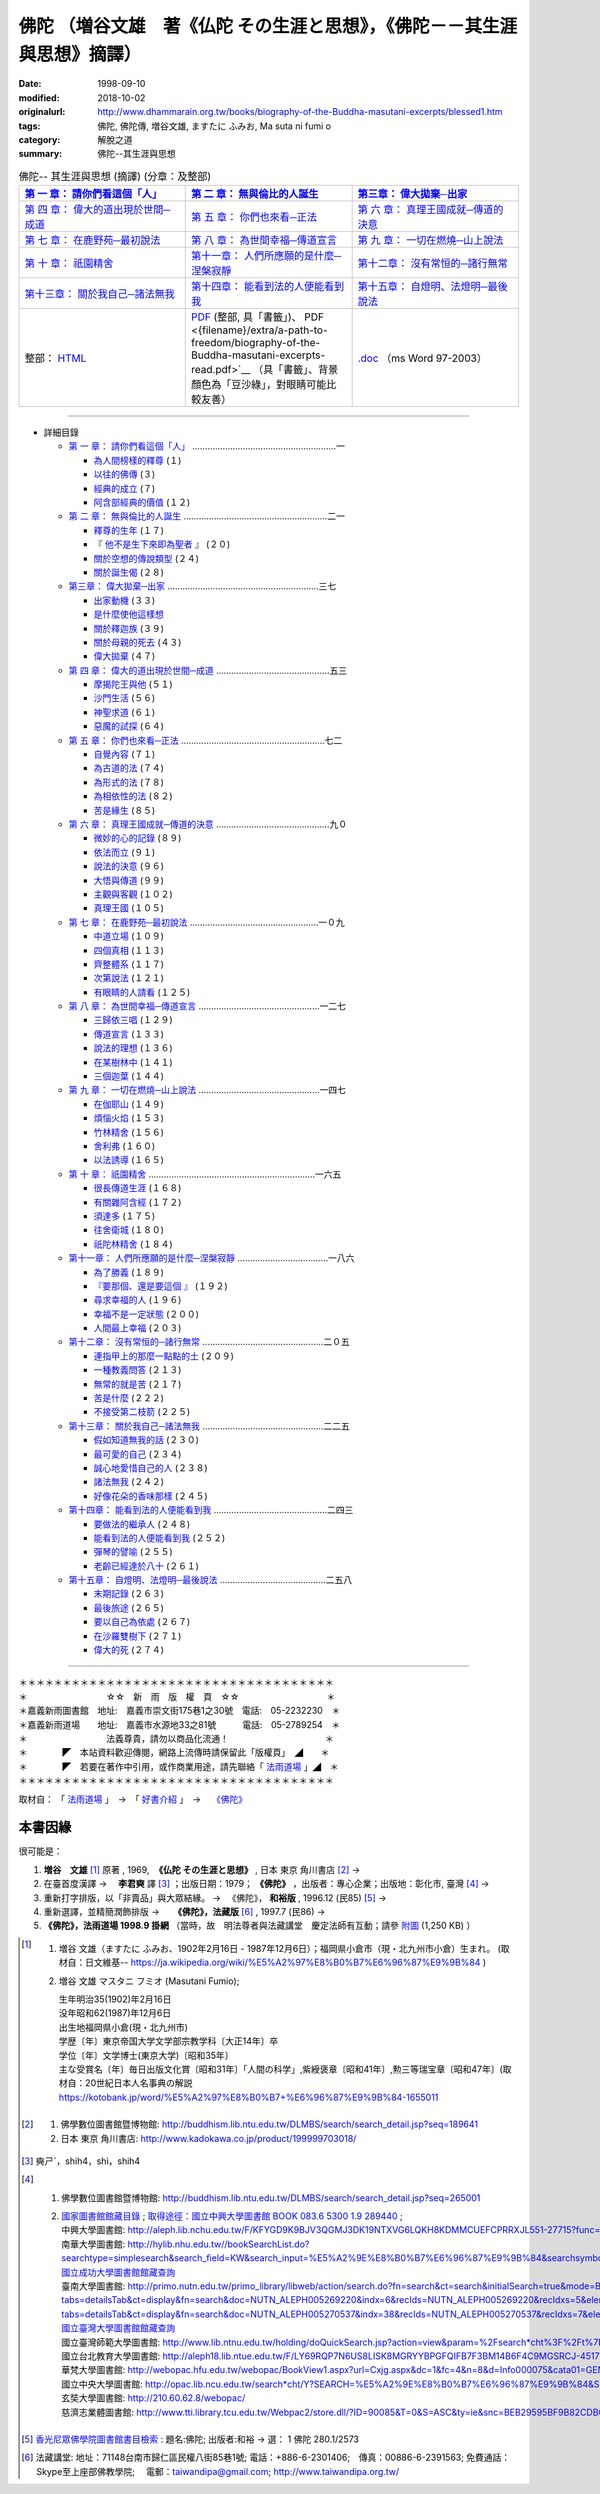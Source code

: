 ============================================================================
佛陀 （増谷文雄　著《仏陀 その生涯と思想》，《佛陀－－其生涯與思想》摘譯）
============================================================================

:date: 1998-09-10
:modified: 2018-10-02
:originalurl: http://www.dhammarain.org.tw/books/biography-of-the-Buddha-masutani-excerpts/blessed1.htm
:tags: 佛陀, 佛陀傳, 増谷文雄, ますたに ふみお, Ma suta ni  fumi o
:category: 解脫之道
:summary: 佛陀--其生涯與思想


.. list-table:: 佛陀-- 其生涯與思想 (摘譯) (分章：及整部)
   :widths: 30 30 30
   :header-rows: 1

   * - `第 一 章： 請你們看這個「人」 <{filename}biography-of-the-Buddha-masutani-excerpts-chap01%zh.rst>`__
     - `第 二 章： 無與倫比的人誕生 <{filename}biography-of-the-Buddha-masutani-excerpts-chap02%zh.rst>`__ 
     - `第三章： 偉大拋棄─出家 <{filename}biography-of-the-Buddha-masutani-excerpts-chap03%zh.rst>`__
 
   * - `第 四 章： 偉大的道出現於世間─成道 <{filename}biography-of-the-Buddha-masutani-excerpts-chap04%zh.rst>`__ 
     - `第 五 章： 你們也來看─正法 <{filename}biography-of-the-Buddha-masutani-excerpts-chap05%zh.rst>`__ 
     - `第 六 章： 真理王國成就─傳道的決意 <{filename}biography-of-the-Buddha-masutani-excerpts-chap06%zh.rst>`__ 

   * - `第 七 章： 在鹿野苑─最初說法 <{filename}biography-of-the-Buddha-masutani-excerpts-chap07%zh.rst>`__ 
     - `第 八 章： 為世間幸福─傳道宣言 <{filename}biography-of-the-Buddha-masutani-excerpts-chap08%zh.rst>`__ 
     - `第 九 章： 一切在燃燒─山上說法 <{filename}biography-of-the-Buddha-masutani-excerpts-chap09%zh.rst>`__ 

   * - `第 十 章： 祇園精舍 <{filename}biography-of-the-Buddha-masutani-excerpts-chap10%zh.rst>`__ 
     - `第十一章： 人們所應願的是什麼─涅槃寂靜 <{filename}biography-of-the-Buddha-masutani-excerpts-chap11%zh.rst>`__ 
     - `第十二章： 沒有常恒的─諸行無常 <{filename}biography-of-the-Buddha-masutani-excerpts-chap12%zh.rst>`__ 

   * - `第十三章： 關於我自己─諸法無我 <{filename}biography-of-the-Buddha-masutani-excerpts-chap13%zh.rst>`__ 
     - `第十四章： 能看到法的人便能看到我 <{filename}biography-of-the-Buddha-masutani-excerpts-chap14%zh.rst>`__ 
     - `第十五章： 自燈明、法燈明─最後說法 <{filename}biography-of-the-Buddha-masutani-excerpts-chap15%zh.rst>`__ 

   * - 整部： `HTML <{filename}biography-of-the-Buddha-masutani-excerpts-full%zh.rst>`__
     - `PDF <{filename}/extra/a-path-to-freedom/biography-of-the-Buddha-masutani-excerpts.pdf>`__ (整部, 具「書籤」)、 PDF <{filename}/extra/a-path-to-freedom/biography-of-the-Buddha-masutani-excerpts-read.pdf>`__ （具「書籤」、背景顏色為「豆沙綠」，對眼睛可能比較友善）
     - `.doc <{filename}/extra/a-path-to-freedom/biography-of-the-Buddha-masutani-excerpts.doc>`__ （ms Word 97-2003）

---------------------------

- 詳細目錄

  - `第 一 章： 請你們看這個「人」 <{filename}biography-of-the-Buddha-masutani-excerpts-chap01%zh.rst>`__ …………………………………………………一 

    - `為人間榜樣的釋尊 <{filename}biography-of-the-Buddha-masutani-excerpts-chap01%zh.rst#chap01a>`_ (１)　
    - `以往的佛傳 <{filename}biography-of-the-Buddha-masutani-excerpts-chap01%zh.rst#chap01b>`_ (３) 　　　　　
    - `經典的成立 <{filename}biography-of-the-Buddha-masutani-excerpts-chap01%zh.rst#chap01c>`_ (７)　
    - `阿含部經典的價值 <{filename}biography-of-the-Buddha-masutani-excerpts-chap01%zh.rst#chap01d>`_ (１２)

  - `第 二 章： 無與倫比的人誕生 <{filename}biography-of-the-Buddha-masutani-excerpts-chap02%zh.rst>`__  …………………………………………………二一

    - `釋尊的生年 <{filename}biography-of-the-Buddha-masutani-excerpts-chap02%zh.rst#chap02a>`_ (１７)　
    - 『 `他不是生下來即為聖者 <{filename}biography-of-the-Buddha-masutani-excerpts-chap02%zh.rst#chap02b>`_ 』 (２０) 　　　　　
    - `關於空想的傳說類型 <{filename}biography-of-the-Buddha-masutani-excerpts-chap02%zh.rst#chap02c>`_ (２４)　
    - `關於誕生偈 <{filename}biography-of-the-Buddha-masutani-excerpts-chap02%zh.rst#chap02d>`_ (２８)

  - `第三章： 偉大拋棄─出家 <{filename}biography-of-the-Buddha-masutani-excerpts-chap03%zh.rst>`__ ……………………………………………………三七

    - `出家動機 <{filename}biography-of-the-Buddha-masutani-excerpts-chap03%zh.rst#chap03a>`_ (３３)　
    - `是什麼使他這樣想 <{filename}biography-of-the-Buddha-masutani-excerpts-chap03%zh.rst#chap03b>`_ 　　　　
    - `關於釋迦族 <{filename}biography-of-the-Buddha-masutani-excerpts-chap03%zh.rst#chap03c>`_ (３９)　
    - `關於母親的死去 <{filename}biography-of-the-Buddha-masutani-excerpts-chap03%zh.rst#chap03d>`_ (４３) 
    - `偉大拋棄 <{filename}biography-of-the-Buddha-masutani-excerpts-chap03%zh.rst#chap03e>`_ (４７)

  - `第 四 章： 偉大的道出現於世間─成道 <{filename}biography-of-the-Buddha-masutani-excerpts-chap04%zh.rst>`__  ………………………………………五三

    - `摩揭陀王與他 <{filename}biography-of-the-Buddha-masutani-excerpts-chap04%zh.rst#chap04a>`_ (５１)　
    - `沙門生活 <{filename}biography-of-the-Buddha-masutani-excerpts-chap04%zh.rst#chap04b>`_ (５６) 　　　　　
    - `神聖求道 <{filename}biography-of-the-Buddha-masutani-excerpts-chap04%zh.rst#chap04c>`_ (６１)　
    - `惡魔的試探 <{filename}biography-of-the-Buddha-masutani-excerpts-chap04%zh.rst#chap04d>`_ (６４)

  - `第 五 章： 你們也來看─正法 <{filename}biography-of-the-Buddha-masutani-excerpts-chap05%zh.rst>`__  …………………………………………………七二 　　　　　

    - `自覺內容 <{filename}biography-of-the-Buddha-masutani-excerpts-chap05%zh.rst#chap05a>`_ (７１)　
    - `為古道的法 <{filename}biography-of-the-Buddha-masutani-excerpts-chap05%zh.rst#chap05b>`_ (７４)　
    - `為形式的法 <{filename}biography-of-the-Buddha-masutani-excerpts-chap05%zh.rst#chap05c>`_ (７８) 　　　　　
    - `為相依性的法 <{filename}biography-of-the-Buddha-masutani-excerpts-chap05%zh.rst#chap05d>`_ (８２)　
    - `苦是緣生 <{filename}biography-of-the-Buddha-masutani-excerpts-chap05%zh.rst#chap05e>`_ (８５)

  - `第 六 章： 真理王國成就─傳道的決意 <{filename}biography-of-the-Buddha-masutani-excerpts-chap06%zh.rst>`__  ………………………………………九０ 　　　　　

    - `微妙的心的記錄 <{filename}biography-of-the-Buddha-masutani-excerpts-chap06%zh.rst#chap06a>`_ (８９)　
    - `依法而立 <{filename}biography-of-the-Buddha-masutani-excerpts-chap06%zh.rst#chap06b>`_ (９１) 　　　　　
    - `說法的決意 <{filename}biography-of-the-Buddha-masutani-excerpts-chap06%zh.rst#chap06c>`_ (９６)　
    - `大悟與傳道 <{filename}biography-of-the-Buddha-masutani-excerpts-chap06%zh.rst#chap06d>`_ (９９) 　　　　　
    - `主觀與客觀 <{filename}biography-of-the-Buddha-masutani-excerpts-chap06%zh.rst#chap06e>`_ (１０２)　
    - `真理王國 <{filename}biography-of-the-Buddha-masutani-excerpts-chap06%zh.rst#chap06f>`_ (１０５)

  - `第 七 章： 在鹿野苑─最初說法 <{filename}biography-of-the-Buddha-masutani-excerpts-chap07%zh.rst>`__ ……………………………………………一０九 　　　　　

    - `中道立場 <{filename}biography-of-the-Buddha-masutani-excerpts-chap07%zh.rst#chap07a>`_ (１０９)　
    - `四個真相 <{filename}biography-of-the-Buddha-masutani-excerpts-chap07%zh.rst#chap07b>`_ (１１３)　
    - `齊整體系 <{filename}biography-of-the-Buddha-masutani-excerpts-chap07%zh.rst#chap07c>`_ (１１７) 　　　　　
    - `次第說法 <{filename}biography-of-the-Buddha-masutani-excerpts-chap07%zh.rst#chap07d>`_ (１２１)　
    - `有眼睛的人請看 <{filename}biography-of-the-Buddha-masutani-excerpts-chap07%zh.rst#chap07e>`_ (１２５)

  - `第 八 章： 為世間幸福─傳道宣言 <{filename}biography-of-the-Buddha-masutani-excerpts-chap08%zh.rst>`__ …………………………………………一二七 　　　　　

    - `三歸依三唱 <{filename}biography-of-the-Buddha-masutani-excerpts-chap08%zh.rst#chap08a>`_ (１２９)　
    - `傳道宣言 <{filename}biography-of-the-Buddha-masutani-excerpts-chap08%zh.rst#chap08b>`_ (１３３)　
    - `說法的理想 <{filename}biography-of-the-Buddha-masutani-excerpts-chap08%zh.rst#chap08c>`_ (１３６) 　　　　　
    - `在某樹林中 <{filename}biography-of-the-Buddha-masutani-excerpts-chap08%zh.rst#chap08d>`_ (１４１)　
    - `三個迦葉 <{filename}biography-of-the-Buddha-masutani-excerpts-chap08%zh.rst#chap08e>`_ (１４４)

  - `第 九 章： 一切在燃燒─山上說法 <{filename}biography-of-the-Buddha-masutani-excerpts-chap09%zh.rst>`__ …………………………………………一四七 　　　　　

    - `在伽耶山 <{filename}biography-of-the-Buddha-masutani-excerpts-chap09%zh.rst#chap09a>`_ (１４９)　
    - `煩惱火焰 <{filename}biography-of-the-Buddha-masutani-excerpts-chap09%zh.rst#chap09b>`_ (１５３)　
    - `竹林精舍 <{filename}biography-of-the-Buddha-masutani-excerpts-chap09%zh.rst#chap09c>`_ (１５６) 　　　　　
    - `舍利弗 <{filename}biography-of-the-Buddha-masutani-excerpts-chap09%zh.rst#chap09d>`_ (１６０)　
    - `以法誘導 <{filename}biography-of-the-Buddha-masutani-excerpts-chap09%zh.rst#chap09e>`_ (１６５)

  - `第 十 章： 祇園精舍 <{filename}biography-of-the-Buddha-masutani-excerpts-chap10%zh.rst>`__ …………………………………………………………一六五 　　　　　

    - `很長傳道生涯 <{filename}biography-of-the-Buddha-masutani-excerpts-chap10%zh.rst#chap10a>`_ (１６８)　
    - `有關雜阿含經 <{filename}biography-of-the-Buddha-masutani-excerpts-chap10%zh.rst#chap10b>`_ (１７２) 　　　　　
    - `須達多 <{filename}biography-of-the-Buddha-masutani-excerpts-chap10%zh.rst#chap10c>`_ (１７５)　
    - `往舍衛城 <{filename}biography-of-the-Buddha-masutani-excerpts-chap10%zh.rst#chap10d>`_ (１８０)　
    - `祇陀林精舍 <{filename}biography-of-the-Buddha-masutani-excerpts-chap10%zh.rst#chap10e>`_ (１８４)

  - `第十一章： 人們所應願的是什麼─涅槃寂靜 <{filename}biography-of-the-Buddha-masutani-excerpts-chap11%zh.rst>`__ ………………………………一八六 　　　　　

    - `為了勝義 <{filename}biography-of-the-Buddha-masutani-excerpts-chap11%zh.rst#chap11a>`_ (１８９)　
    -  `『要那個、還是要這個 』 <{filename}biography-of-the-Buddha-masutani-excerpts-chap11%zh.rst#chap11b>`_ (１９２) 　　　　　
    - `尋求幸福的人 <{filename}biography-of-the-Buddha-masutani-excerpts-chap11%zh.rst#chap11c>`_ (１９６)　
    - `幸福不是一定狀態 <{filename}biography-of-the-Buddha-masutani-excerpts-chap11%zh.rst#chap11d>`_ (２００) 　　　　　
    - `人間最上幸福 <{filename}biography-of-the-Buddha-masutani-excerpts-chap11%zh.rst#chap11e>`_ (２０３)

  - `第十二章： 沒有常恒的─諸行無常 <{filename}biography-of-the-Buddha-masutani-excerpts-chap12%zh.rst>`__ …………………………………………二０五 

    - `連指甲上的那麼一點點的土 <{filename}biography-of-the-Buddha-masutani-excerpts-chap12%zh.rst#chap12a>`_ (２０９) 　　　　　
    - `一種教義問答 <{filename}biography-of-the-Buddha-masutani-excerpts-chap12%zh.rst#chap12b>`_ (２１３)　
    - `無常的就是苦 <{filename}biography-of-the-Buddha-masutani-excerpts-chap12%zh.rst#chap12c>`_ (２１７) 　　　　　
    - `苦是什麼 <{filename}biography-of-the-Buddha-masutani-excerpts-chap12%zh.rst#chap12d>`_ (２２２) 
    - `不接受第二枝箭 <{filename}biography-of-the-Buddha-masutani-excerpts-chap12%zh.rst#chap12e>`_ (２２５)

  - `第十三章： 關於我自己─諸法無我 <{filename}biography-of-the-Buddha-masutani-excerpts-chap13%zh.rst>`__ …………………………………………二二五 　　　　　

    - `假如知道無我的話 <{filename}biography-of-the-Buddha-masutani-excerpts-chap13%zh.rst#chap13a>`_ (２３０)　
    - `最可愛的自己 <{filename}biography-of-the-Buddha-masutani-excerpts-chap13%zh.rst#chap13b>`_  (２３４) 　　　　　
    - `誠心地愛惜自己的人 <{filename}biography-of-the-Buddha-masutani-excerpts-chap13%zh.rst#chap13c>`_ (２３８)　
    - `諸法無我 <{filename}biography-of-the-Buddha-masutani-excerpts-chap13%zh.rst#chap13d>`_ (２４２) 　　　　　
    - `好像花朵的香味那樣 <{filename}biography-of-the-Buddha-masutani-excerpts-chap13%zh.rst#chap13e>`_ (２４５)

  - `第十四章： 能看到法的人便能看到我 <{filename}biography-of-the-Buddha-masutani-excerpts-chap14%zh.rst>`__ ………………………………………二四三 　　　　　

    - `要做法的繼承人 <{filename}biography-of-the-Buddha-masutani-excerpts-chap14%zh.rst#chap14a>`_ (２４８) 　
    - `能看到法的人便能看到我 <{filename}biography-of-the-Buddha-masutani-excerpts-chap14%zh.rst#chap14b>`_ (２５２) 　　　　　
    - `彈琴的譬喻 <{filename}biography-of-the-Buddha-masutani-excerpts-chap14%zh.rst#chap14c>`_ (２５５)　
    - `老齡已經達於八十 <{filename}biography-of-the-Buddha-masutani-excerpts-chap14%zh.rst#chap14d>`_ (２６１)

  - `第十五章： 自燈明、法燈明─最後說法 <{filename}biography-of-the-Buddha-masutani-excerpts-chap15%zh.rst>`__ ……………………………………二五八 　　　　　

    - `末期記錄 <{filename}biography-of-the-Buddha-masutani-excerpts-chap15%zh.rst#chap15a>`_ (２６３)　
    - `最後旅途 <{filename}biography-of-the-Buddha-masutani-excerpts-chap15%zh.rst#chap15b>`_ (２６５) 　　　　　
    - `要以自己為依處 <{filename}biography-of-the-Buddha-masutani-excerpts-chap15%zh.rst#chap15c>`_ (２６７)　
    - `在沙羅雙樹下 <{filename}biography-of-the-Buddha-masutani-excerpts-chap15%zh.rst#chap15d>`_ (２７１) 　　　　　
    - `偉大的死 <{filename}biography-of-the-Buddha-masutani-excerpts-chap15%zh.rst#chap15e>`_ (２７４)

------

| ＊＊＊＊＊＊＊＊＊＊＊＊＊＊＊＊＊＊＊＊＊＊＊＊＊＊＊＊＊＊＊＊＊＊＊＊
| ＊　　　　　　　　　☆☆　新　雨　版　權　頁　☆☆　　　　　　　　　　＊
| ＊嘉義新雨圖書館　地址:　嘉義市崇文街175巷1之30號　電話:　05-2232230　＊ 
| ＊嘉義新雨道場　　地址:　嘉義市水源地33之81號　　　電話:　05-2789254　＊ 
| ＊　　　　　　　　　法義尊貴，請勿以商品化流通！　　　　　　　　　　　＊ 
| ＊　　　　◤　本站資料歡迎傳閱，網路上流傳時請保留此「版權頁」　◢　　＊ 
| ＊　　　　◤　若要在著作中引用，或作商業用途，請先聯絡「 `法雨道場 <http://www.dhammarain.org.tw/>`__ 」◢　＊ 
| ＊＊＊＊＊＊＊＊＊＊＊＊＊＊＊＊＊＊＊＊＊＊＊＊＊＊＊＊＊＊＊＊＊＊＊＊

取材自： 「 `法雨道場 <http://www.dhammarain.org.tw/>`__ 」　→　「  `好書介紹 <http://www.dhammarain.org.tw/books/book1.html>`__ 」　→　 `《佛陀》 <http://www.dhammarain.org.tw/books/biography-of-the-Buddha-masutani-excerpts/blessed1.htm>`__

本書因緣
~~~~~~~~~~

很可能是：

1. **増谷　文雄** [1]_ 原著 , 1969, ​ **《仏陀 その生涯と思想》** , 日本 東京 角川書店 [2]_ → 
2. 在臺​首度漢譯  → 　**李君奭** 譯 [3]_ ；出版日期：1979； **《佛陀》** ，出版者：專心企業；出版地：彰化市, 臺灣 [4]_ → 
3. 重新打字排版，以「非賣品」與大眾結緣。  → 　《佛陀》， **和裕版** , 1996.12 (民85) [5]_ → 　
4. 重新選譯，並精簡潤飾排版  → 　 **《佛陀》，法藏版** [6]_ , 1997.7 (民86)  → 
5. **《佛陀》，法雨道場 1998.9  掛網** （當時，故　明法尊者與法藏講堂　慶定法師有互動；請參 `附圖 <{filename}/extra/img/tainan-masutani-biography-of-the-buddha-hoatchong.jpg>`__ (1,250 KB) ）

.. [1] 1. 増谷 文雄（ますたに ふみお、1902年2月16日 - 1987年12月6日）；福岡県小倉市（現・北九州市小倉）生まれ。 (取材自：日文維基-- https://ja.wikipedia.org/wiki/%E5%A2%97%E8%B0%B7%E6%96%87%E9%9B%84 )

       2. 増谷 文雄 マスタニ フミオ (Masutani Fumio); 

          | 生年明治35(1902)年2月16日
          | 没年昭和62(1987)年12月6日
          | 出生地福岡県小倉(現・北九州市)
          | 学歴〔年〕東京帝国大学文学部宗教学科〔大正14年〕卒
          | 学位〔年〕文学博士(東京大学)〔昭和35年〕
          | 主な受賞名〔年〕毎日出版文化賞〔昭和31年〕「人間の科学」,紫綬褒章〔昭和41年〕,勲三等瑞宝章〔昭和47年〕(取材自：20世紀日本人名事典の解説 https://kotobank.jp/word/%E5%A2%97%E8%B0%B7+%E6%96%87%E9%9B%84-1655011

.. [2] 1. 佛學數位圖書館暨博物館: http://buddhism.lib.ntu.edu.tw/DLMBS/search/search_detail.jsp?seq=189641

       2. 日本 東京 角川書店: http://www.kadokawa.co.jp/product/199999703018/

.. [3] 奭ㄕˋ，shih4，shì，shih4

.. [4] 1. 佛學數位圖書館暨博物館: http://buddhism.lib.ntu.edu.tw/DLMBS/search/search_detail.jsp?seq=265001

       2. | `國家圖書館館藏目錄 <http://metadata.ncl.edu.tw/blstkmc/blstkm?00112A8EAAEE02020000040001A400A00000003E000000000^NO#tudorkmtop>`__ ; `取得途徑：國立中興大學圖書館 BOOK 083.6 5300 1.9 289440 <http://metadata.ncl.edu.tw/blstkmc/blstkm?00112A8EAAEE02020000040001A400A00000003E000000000^AS#tudorkmtop>`__ ; 
          | 中興大學圖書館: http://aleph.lib.nchu.edu.tw/F/KFYGD9K9BJV3QGMJ3DK19NTXVG6LQKH8KDMMCUEFCPRRXJL551-27715?func=full-set-set&set_number=002843&set_entry=000001&format=999
          | 南華大學圖書館: http://hylib.nhu.edu.tw//bookSearchList.do?searchtype=simplesearch&search_field=KW&search_input=%E5%A2%9E%E8%B0%B7%E6%96%87%E9%9B%84&searchsymbol=hyLibCore.webpac.search.common_symbol&execodehidden=true&execode=webpac.dataType.book&ebook=#searchtype=simplesearch&search_field=KW&search_input=%E5%A2%9E%E8%B0%B7%E6%96%87%E9%9B%84&searchsymbol=hyLibCore.webpac.search.common_symbol&execodehidden=true&execode=webpac.dataType.book&ebook=&resid=188874784&nowpage=1
          | `國立成功大學圖書館館藏查詢 <http://weblis.lib.ncku.edu.tw/search~S1*cht/X?searchtype=X&searcharg=a%3A%28%E5%A2%9E%E8%B0%B7%E6%96%87%E9%9B%84%29&searchscope=1 ; http://weblis.lib.ncku.edu.tw/search~S1*cht?/Xa%3A%28{u589E}{u8C37}{u6587}{u96C4}%29&searchscope=1&SORT=D/Xa%3A%28{u589E}{u8C37}{u6587}{u96C4}%29&searchscope=1&SORT=D&SUBKEY=a%3A(%E5%A2%9E%E8%B0%B7%E6%96%87%E9%9B%84)/13%2C25%2C25%2CB/browse>`__
          | 臺南大學圖書館: http://primo.nutn.edu.tw/primo_library/libweb/action/search.do?fn=search&ct=search&initialSearch=true&mode=Basic&tab=aleph&indx=1&dum=true&srt=rank&vid=NUTN&frbg=&tb=t&vl%28freeText0%29=%E4%BD%9B%E9%99%80&scp.scps=scope%3A%28%22NUTN%22%29&vl%281UIStartWith0%29=contains ; http://primo.nutn.edu.tw/primo_library/libweb/action/display.do?tabs=detailsTab&ct=display&fn=search&doc=NUTN_ALEPH005269220&indx=6&recIds=NUTN_ALEPH005269220&recIdxs=5&elementId=5&renderMode=poppedOut&displayMode=full&frbrVersion=&frbg=&&dscnt=0&vl(1UIStartWith0)=contains&scp.scps=scope%3A%28%22NUTN%22%29&tb=t&vid=NUTN&mode=Basic&srt=rank&tab=aleph&dum=true&vl(freeText0)=%E4%BD%9B%E9%99%80&dstmp=1492141814018 ; http://primo.nutn.edu.tw/primo_library/libweb/action/display.do?tabs=detailsTab&ct=display&fn=search&doc=NUTN_ALEPH005270537&indx=38&recIds=NUTN_ALEPH005270537&recIdxs=7&elementId=7&renderMode=poppedOut&displayMode=full&frbrVersion=&frbg=&dscnt=0&scp.scps=scope%3A%28%22NUTN%22%29&vl(1UIStartWith0)=contains&tb=t&mode=Basic&vid=NUTN&srt=rank&tab=aleph&dum=true&vl(freeText0)=%E4%BD%9B%E9%99%80&dstmp=1492141920619
          | `國立臺灣大學圖書館館藏查詢 <http://tulips.ntu.edu.tw/search~S5*cht?/Y{u589E}{u8C37}{u6587}{u96C4}&searchscope=5&SORT=DZ/Y{u589E}{u8C37}{u6587}{u96C4}&searchscope=5&SORT=DZ&SUBKEY=%E5%A2%9E%E8%B0%B7%E6%96%87%E9%9B%84/1%2C275%2C275%2CB/frameset&FF=Y{u589E}{u8C37}{u6587}{u96C4}&searchscope=5&SORT=DZ&1%2C1%2C>`__
          | 國立臺灣師範大學圖書館: http://www.lib.ntnu.edu.tw/holding/doQuickSearch.jsp?action=view&param=%2Fsearch*cht%3F%2Ft%7Bu4F5B%7D%7Bu9640%7D%2Ft%7B213132%7D%7B215e72%7D%2F1%252C76%252C87%252CB%2Fexact%26FF%3Dt%7B213132%7D%7B215e72%7D%261%252C5%252C
          | 國立台北教育大學圖書館: http://aleph18.lib.ntue.edu.tw/F/LY69RQP7N6US8LISK8MGRYYBPGFQIFB7F3BM14B6F4C9MGSRCJ-45171?func=full-set-set&set_number=001420&set_entry=000081&format=999
          | 華梵大學圖書館: http://webopac.hfu.edu.tw/webopac/BookView1.aspx?url=Cxjg.aspx&dc=1&fc=4&n=8&d=Info000075&cata01=GENA0004414&key=0&num=5&l=&dd=5
          | 國立中央大學圖書館: http://opac.lib.ncu.edu.tw/search*cht/Y?SEARCH=%E5%A2%9E%E8%B0%B7%E6%96%87%E9%9B%84&SORT=D
          | 玄奘大學圖書館: http://210.60.62.8/webopac/
          | 慈濟志業體圖書館: http://www.tti.library.tcu.edu.tw/Webpac2/store.dll/?ID=90085&T=0&S=ASC&ty=ie&snc=BEB29595BF9B82CDBC83C9BC87E86F ; http://www.tti.library.tcu.edu.tw/Webpac2/store.dll/?ID=197077&T=0&S=ASC&ty=ie&snc=2117270E4CEC5CC2B58BCF420569E872

.. [5] `香光尼眾佛學院圖書館書目檢索 <http://www.gaya.org.tw/library/book/query.asp>`__ :  題名:佛陀; 出版者:和裕  → 選： 1  佛陀    280.1/2573

.. [6] 法藏講堂: 地址：71148台南市歸仁區民權八街85巷1號; 電話：+886-6-2301406;　傳真：00886-6-2391563; 免費通話：Skype至上座部佛教學院; 　電郵：taiwandipa@gmail.com; http://www.taiwandipa.org.tw/

..
  2018.04.11 rev. original URL on Dhammarain (old: http://www.dhammarain.org.tw/books/Autobiography-of-buddha/chap01.htm) & add:本書因緣 (2017.04.17 email)
  image:: /extra/img/tainan-masutani-biography-of-the-buddha-hoatchong.jpg
   :width: 244
   :height: 326
  ----
  04.28 change some anchors in English; e. g. 01a for 為人間榜樣的釋尊, 01b for 以往的佛傳, etc.
  04.26~27 2017 create rst
  original: 1998.09.10  87('98)/09/10